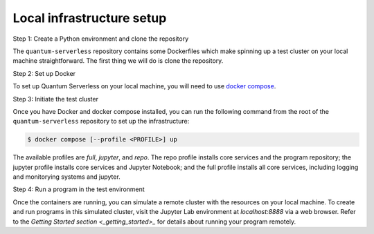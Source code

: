 ==========================
Local infrastructure setup
==========================

Step 1: Create a Python environment and clone the repository

The ``quantum-serverless`` repository contains some Dockerfiles which make spinning up a test cluster
on your local machine straightforward. The first thing we will do is clone the repository.

.. code-block::
   :caption: Create a minimal environment with only Python installed in it. We recommend using `Python virtual environments <https://docs.python.org/3.10/tutorial/venv.html>`_.

      python3 -m venv /path/to/virtual/environment

.. code-block::
   :caption: Activate your new environment.

      source /path/to/virtual/environment/bin/activate

.. code-block::
   :caption: Note: If you are using Windows, use the following commands in PowerShell.

      python3 -m venv c:\path\to\virtual\environment
      c:\path\to\virtual\environment\Scripts\Activate.ps1

.. code-block::
   :caption: Clone the Quantum Serverless repository.

      cd /path/to/workspace/
      git clone git@github.com:Qiskit-Extensions/quantum-serverless.git

Step 2: Set up Docker

To set up Quantum Serverless on your local machine, you will need to use `docker compose`_.

.. _docker compose: https://docs.docker.com/compose/

Step 3: Initiate the test cluster

Once you have Docker and docker compose installed, you can run the following command from the root of the
``quantum-serverless`` repository to set up the infrastructure:

.. code-block::

        $ docker compose [--profile <PROFILE>] up

The available profiles are `full`, `jupyter`, and `repo`.
The repo profile installs core services and the program repository;
the jupyter profile installs core services and Jupyter Notebook;
and the full profile installs all core services, including logging and
monitorying systems and jupyter.

Step 4: Run a program in the test environment

Once the containers are running, you can simulate a remote cluster with the resources on your
local machine. To create and run programs in this simulated cluster, visit the Jupyter Lab
environment at `localhost:8888` via a web browser. Refer to the `Getting Started section <_getting_started>_`
for details about running your program remotely.
